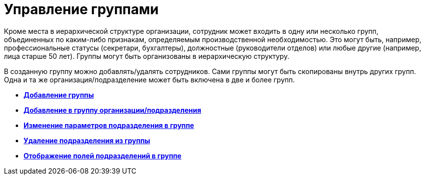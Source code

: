 = Управление группами

Кроме места в иерархической структуре организации, сотрудник может входить в одну или несколько групп, объединенных по каким-либо признакам, определяемым производственной необходимостью. Это могут быть, например, профессиональные статусы (секретари, бухгалтеры), должностные (руководители отделов) или любые другие (например, лица старше 50 лет). Группы могут быть организованы в иерархическую структуру.

В созданную группу можно добавлять/удалять сотрудников. Сами группы могут быть скопированы внутрь других групп. Одна и та же организация/подразделение может быть включена в две и более групп.

* *xref:../pages/part_Groups_add_partner.adoc[Добавление группы]* +
* *xref:../pages/part_Groups_add_organization.adoc[Добавление в группу организации/подразделения]* +
* *xref:../pages/part_Groups_change_organization.adoc[Изменение параметров подразделения в группе]* +
* *xref:../pages/part_Groups_delete_organization.adoc[Удаление подразделения из группы]* +
* *xref:../pages/part_Groups_view_repartment_fields.adoc[Отображение полей подразделений в группе]* +
